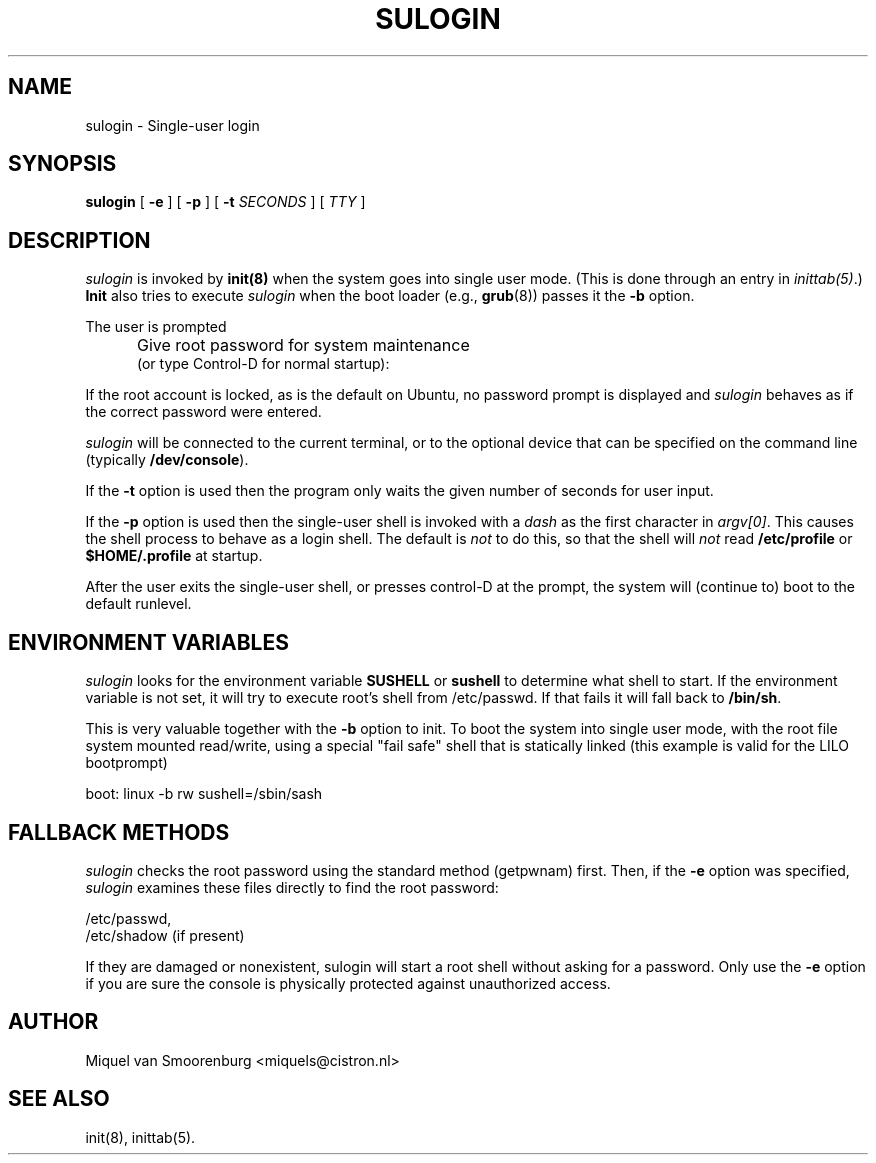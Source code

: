.TH SULOGIN 8 "17 Jan 2006" "" "Linux System Administrator's Manual"
.SH NAME
sulogin \- Single-user login
.SH SYNOPSIS
.B sulogin
[ \fB\-e\fP ]
[ \fB\-p\fP ]
[ \fB\-t\fP \fISECONDS\fP ]
[ \fITTY\fP ]
.SH DESCRIPTION
.I sulogin
is invoked by \fBinit(8)\fP when the system goes into single user mode.
(This is done through an entry in \fIinittab(5)\fP.)
\fBInit\fP also
tries to execute \fIsulogin\fP when
the boot loader (e.g., \fBgrub\fP(8))
passes it the \fB\-b\fP option.
.PP
The user is prompted
.IP "" .5i
Give root password for system maintenance
.br
(or type Control\-D for normal startup):
.PP
If the root account is locked, as is the default on Ubuntu, no password
prompt is displayed and \fIsulogin\fR behaves as if the correct password
were entered.
.PP
\fIsulogin\fP will be connected to the current terminal, or to the
optional device that can be specified on the command line
(typically \fB/dev/console\fP).
.PP
If the \fB\-t\fP option is used then the program only waits
the given number of seconds for user input.
.PP
If the \fB\-p\fP option is used then the single-user shell is invoked
with a \fIdash\fP as the first character in \fIargv[0]\fP.
This causes the shell process to behave as a login shell.
The default is \fInot\fP to do this,
so that the shell will \fInot\fP read \fB/etc/profile\fP
or \fB$HOME/.profile\fP at startup.
.PP
After the user exits the single-user shell,
or presses control\-D at the prompt,
the system will (continue to) boot to the default runlevel.
.SH ENVIRONMENT VARIABLES
\fIsulogin\fP looks for the environment variable \fBSUSHELL\fP or
\fBsushell\fP to determine what shell to start. If the environment variable
is not set, it will try to execute root's shell from /etc/passwd. If that
fails it will fall back to \fB/bin/sh\fP.
.PP
This is very valuable together with the \fB\-b\fP option to init. To boot
the system into single user mode, with the root file system mounted read/write,
using a special "fail safe" shell that is statically linked (this example
is valid for the LILO bootprompt)
.PP
boot: linux \-b rw sushell=/sbin/sash
.SH FALLBACK METHODS
\fIsulogin\fP checks the root password using the standard method (getpwnam)
first.
Then, if the \fB\-e\fP option was specified,
\fIsulogin\fP examines these files directly to find the root password:
.PP
/etc/passwd,
.br
/etc/shadow (if present)
.PP
If they are damaged or nonexistent, sulogin will start a root shell
without asking for a password. Only use the \fB\-e\fP option if you
are sure the console is physically protected against unauthorized access.
.SH AUTHOR
Miquel van Smoorenburg <miquels@cistron.nl>
.SH SEE ALSO
init(8), inittab(5).
